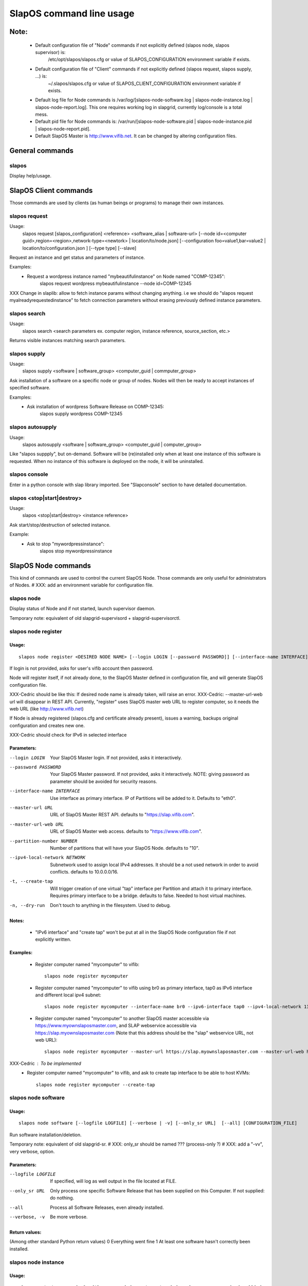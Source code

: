 =========================
SlapOS command line usage
=========================


Note:
-----
 * Default configuration file of "Node" commands if not explicitly defined (slapos node, slapos supervisor) is:
    /etc/opt/slapos/slapos.cfg or value of SLAPOS_CONFIGURATION environment variable if exists.

 * Default configuration file of "Client" commands if not explicitly defined (slapos request, slapos supply, ...) is:
    ~/.slapos/slapos.cfg or value of SLAPOS_CLIENT_CONFIGURATION environment variable if exists.

 * Default log file for Node commands is /var/log/[slapos-node-software.log | slapos-node-instance.log | slapos-node-report.log]. This one requires working log in slapgrid, currently log/console is a total mess.

 * Default pid file for Node commands is: /var/run/[slapos-node-software.pid | slapos-node-instance.pid | slapos-node-report.pid].

 * Default SlapOS Master is http://www.vifib.net. It can be changed by altering configuration files.



General commands
----------------

slapos
~~~~~~
Display help/usage.



SlapOS Client commands
----------------------

Those commands are used by clients (as human beings or programs) to manage their own instances.

slapos request
~~~~~~~~~~~~~~
Usage:
  slapos request [slapos_configuration] <reference> <software_alias | software-url> [--node id=<computer guid>,region=<region>,network-type=<newtork> | location/to/node.json] [--configuration foo=value1,bar=value2 | location/to/configuration.json ] [--type type] [--slave]

Request an instance and get status and parameters of instance.

Examples:
 * Request a wordpress instance named "mybeautifulinstance" on Node named "COMP-12345":
     slapos request wordpress mybeautifulinstance --node id=COMP-12345

XXX Change in slaplib: allow to fetch instance params without changing anything. i.e we should do "slapos request myalreadyrequestedinstance" to fetch connection parameters without erasing previously defined instance parameters.


slapos search
~~~~~~~~~~~~~
Usage:
  slapos search <search parameters ex. computer region, instance reference, source_section, etc.>

Returns visible instances matching search parameters.


slapos supply
~~~~~~~~~~~~~
Usage:
   slapos supply <software | software_group> <computer_guid | commputer_group>

Ask installation of a software on a specific node or group of nodes. Nodes will then be ready to accept instances of specified software.

Examples:
 * Ask installation of wordpress Software Release on COMP-12345:
    slapos supply wordpress COMP-12345


slapos autosupply
~~~~~~~~~~~~~~~~~
Usage:
  slapos autosupply <software | software_group> <computer_guid | computer_group>

Like "slapos suppply", but on-demand. Software will be (re)installed only when at least one instance of this software is requested. When no instance of this software is deployed on the node, it will be uninstalled.


slapos console
~~~~~~~~~~~~~~
Enter in a python console with slap library imported. See "Slapconsole" section to have detailed documentation.


slapos <stop|start|destroy>
~~~~~~~~~~~~~~~~~~~~~~~~~~~
Usage:
  slapos <stop|start|destroy> <instance reference>

Ask start/stop/destruction of selected instance.

Example:
  * Ask to stop "mywordpressinstance":
      slapos stop mywordpressinstance



SlapOS Node commands
--------------------

This kind of commands are used to control the current SlapOS Node. Those commands are only useful for administrators of Nodes.
# XXX: add an environment variable for configuration file.

slapos node
~~~~~~~~~~~
Display status of Node and if not started, launch supervisor daemon.

Temporary note: equivalent of old slapgrid-supervisord + slapgrid-supervisorctl.


slapos node register
~~~~~~~~~~~~~~~~~~~~
Usage:
******
::

  slapos node register <DESIRED NODE NAME> [--login LOGIN [--password PASSWORD]] [--interface-name INTERFACE] [--master-url URL <--master-url-web URL>] [--partition-number NUMBER] [--ipv4-local-network NETWORK] [--ipv6-interface INTERFACE] [--create-tap] [--dry-run]

If login is not provided, asks for user's vifib account then password.

Node will register itself, if not already done, to the SlapOS Master defined in configuration file, and will generate SlapOS configuration file.

XXX-Cedric should be like this: If desired node name is already taken, will raise an error.
XXX-Cedric: --master-url-web url will disappear in REST API. Currently, "register" uses SlapOS master web URL to register computer, so it needs the web URL (like http://www.vifib.net)

If Node is already registered (slapos.cfg and certificate already present), issues a warning, backups original configuration and creates new one.

XXX-Cedric should check for IPv6 in selected interface

Parameters:
***********
--login LOGIN                  Your SlapOS Master login. If not provided, asks it interactively.
--password PASSWORD            Your SlapOS Master password. If not provided, asks it interactively. NOTE: giving password as parameter should be avoided for security reasons.
--interface-name INTERFACE     Use interface as primary interface. IP of Partitions will be added to it. Defaults to "eth0".
--master-url URL               URL of SlapOS Master REST API. defaults to "https://slap.vifib.com".
--master-url-web URL           URL of SlapOS Master web access. defaults to "https://www.vifib.com".
--partition-number NUMBER      Number of partitions that will have your SlapOS Node. defaults to "10".
--ipv4-local-network NETWORK   Subnetwork used to assign local IPv4 addresses. It should be a not used network in order to avoid conflicts. defaults to 10.0.0.0/16.
-t, --create-tap                   Will trigger creation of one virtual "tap" interface per Partition and attach it to primary interface. Requires primary interface to be a bridge. defaults to false. Needed to host virtual machines.
-n, --dry-run                      Don't touch to anything in the filesystem. Used to debug.

Notes:
******
  * "IPv6 interface" and "create tap" won't be put at all in the SlapOS Node configuration file if not explicitly written.

Examples:
*********
  * Register computer named "mycomputer" to vifib::

      slapos node register mycomputer

  * Register computer named "mycomputer" to vifib using br0 as primary interface, tap0 as IPv6 interface and different local ipv4 subnet::

      slapos node register mycomputer --interface-name br0 --ipv6-interface tap0 --ipv4-local-network 11.0.0.0/16

  * Register computer named "mycomputer" to another SlapOS master accessible via https://www.myownslaposmaster.com, and SLAP webservice accessible via https://slap.myownslaposmaster.com (Note that this address should be the "slap" webservice URL, not web URL)::

      slapos node register mycomputer --master-url https://slap.myownslaposmaster.com --master-url-web https://www.myownslaposmaster.com

XXX-Cedric : To be implemented
  * Register computer named "mycomputer" to vifib, and ask to create tap interface to be able to host KVMs::

      slapos node register mycomputer --create-tap


slapos node software
~~~~~~~~~~~~~~~~~~~~
Usage:
******
::

  slapos node software [--logfile LOGFILE] [--verbose | -v] [--only_sr URL]  [--all] [CONFIGURATION_FILE]

Run software installation/deletion.

Temporary note: equivalent of old slapgrid-sr.
# XXX: only_sr should be named ??? (process-only ?)
# XXX: add a "-vv", very verbose, option.

Parameters:
***********
--logfile LOGFILE              If specified, will log as well output in the file located at FILE.
--only_sr URL                  Only process one specific Software Release that has been supplied on this Computer. If not supplied: do nothing.
--all                          Process all Software Releases, even already installed.
--verbose, -v                  Be more verbose.

Return values:
**************
(Among other standard Python return values)
0        Everything went fine
1        At least one software hasn't correctly been installed.


slapos node instance
~~~~~~~~~~~~~~~~~~~~
Usage:
******
::

  slapos node instance [--logfile LOGFILE] [--verbose | -v] [--only_cp PARTITION]  [--all] [CONFIGURATION_FILE]

Temporary note: equivalent of old slapgrid-cp.

Run instances deployment.

Parameters:
***********
--logfile LOGFILE              If specified, will log as well output in the file located at FILE.
--only_cp PARTITION            Only process one specific Computer Partition, if possible.
--all                          Force processing all Computer Partitions.
--verbose, -v                 Be more verbose.

Return values:
**************
(Among other standard Python return values)
0        Everything went fine
1        At least one instance hasn't correctly been processed.
2        At least one promise has failed.


slapos node report
~~~~~~~~~~~~~~~~~~
Usage:
******
::

  slapos node report [--logfile LOGFILE] [--verbose | -v] [CONFIGURATION_FILE]

Run instance reports and garbage collection.

Temporary note: equivalent of old slapgrid-ur.

Parameters:
***********
--logfile LOGFILE              If specified, will log as well output in the file located at FILE.
--verbose, -v                 Be more verbose.

Return values:
**************
(Among other standard Python return values)
0        Everything went fine
1        At least one instance hasn't correctly been processed.


slapos node <start|stop|restart|tail|status>
~~~~~~~~~~~~~~~~~~~~~~~~~~~~~~~~~~~~
Usage:
  slapos node <start|stop|restart|tail|status> <instance>:[process]

Start/Stop/Restart/Show stdout/stderr of instance and/or process.

Examples:

 * Start all processes of slappart3:
     slapos node start slappart3:

 * Stop only apache in slappart1:
     slapos node stop slappart1:apache

 * Show stdout/stderr of mysqld in slappart2:
     slapos node tail slappart2:mysqld

slapos node supervisorctl
~~~~~~~~~~~~~~~~~~~~~~~~~
Usage:
  slapos node supervisorctl

Enter into supervisor console.

slapos node supervisord
~~~~~~~~~~~~~~~~~~~~~~~
Usage:
  slapos node supervisord

Launch, if not already launched, supervisor daemon.

slapos node log
~~~~~~~~~~~~~~~
Usage:
  slapos node log <software|instance|report>

Display log.
